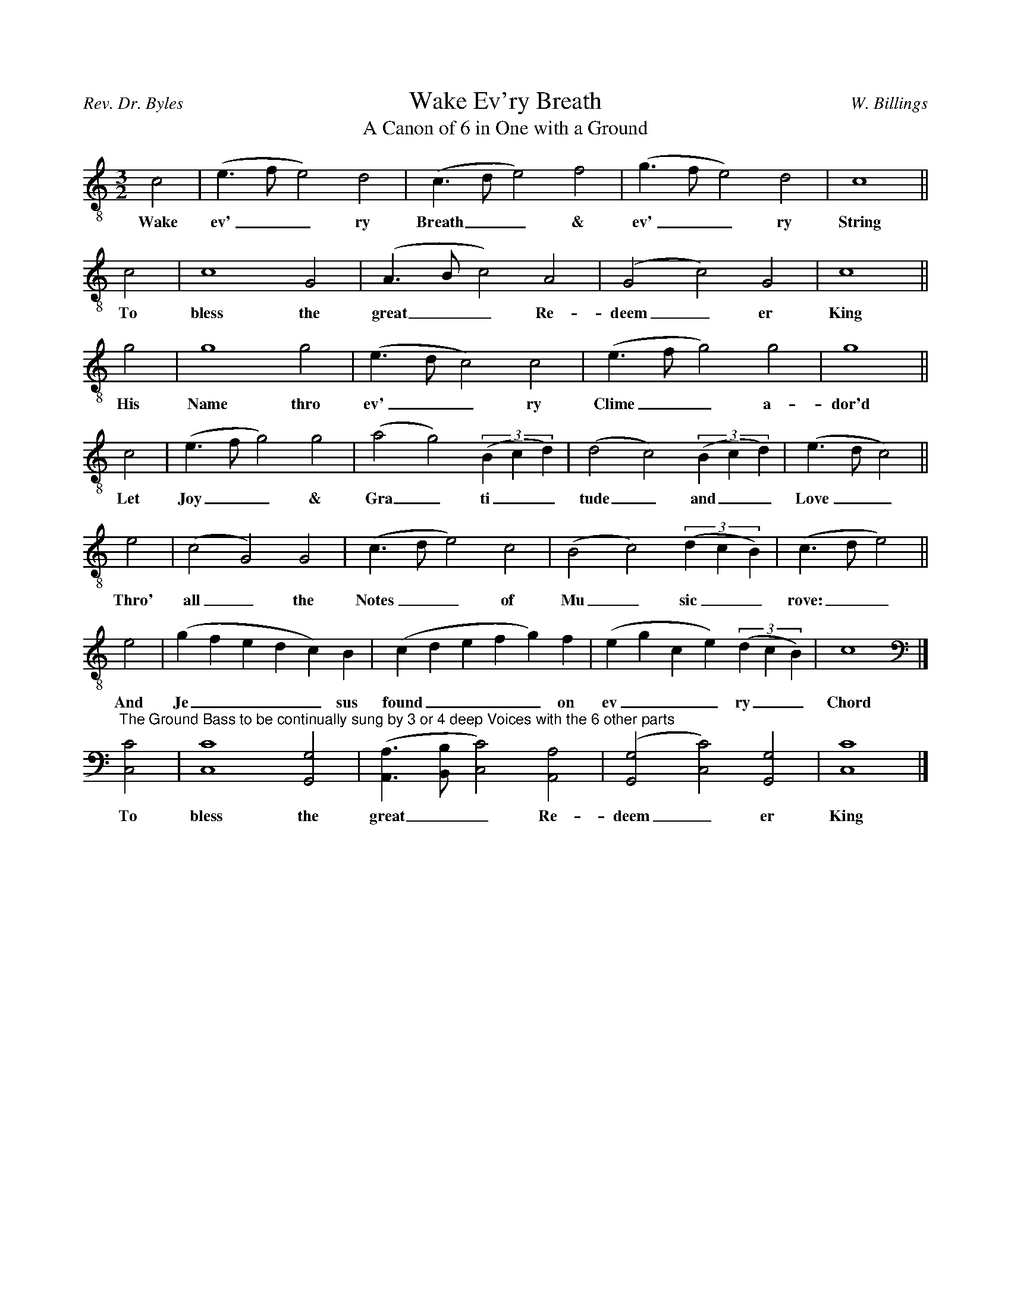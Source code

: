 %%abc-version 2.1
%%titletrim true
%%titleformat A-1 T C1, Z-1
%%writefields QP 0

X:0
T:Wake Ev'ry Breath
T:A Canon of 6 in One with a Ground
C:W. Billings
A:Rev. Dr. Byles
S:https://www.loc.gov/resource/ihas.200154806.0/?sp=8
L:1/2
M:3/2
Q:1/2=80
K:CMaj clef=treble-8
V:1
%%MIDI program 1 68 % Oboe
[V:1]
 c|(e/>f/e)d|(c/>d/e)f|(g/>f/e)d|c2||
w:Wake ev'__ry Breath__ & ev'__ry String
c|c2G|(A/>B/c)A|(Gc)G|c2||
w:To bless the great__ Re-deem_er King
g|g2g|(e/>d/c)c|(e/>f/g)g|g2||
w:His Name thro ev'__ry Clime__ a-dor'd
 c|(e/>f/g)g|(ag)(3(B/c/d/)|(dc)(3(B/c/d/)|(e/>d/c)||
w:Let Joy__ & Gra_ti__tude_ and__ Love__
 e|(cG)G|(c/>d/e)c|(Bc)(3(d/c/B/)|(c/>d/e)||
w:Thro' all_ the Notes__ of Mu_sic__ rove:__
 e|(g/f/e/d/c/)B/|(c/d/e/f/g/)f/|(e/g/c/e/)(3(d/c/B/)|c2|]
w:And Je____sus found____ on ev___ry__ Chord
%
[K:bass]
"^The Ground Bass to be continually sung by 3 or 4 deep Voices with the 6 other parts
[C,C]|[C,C]2[G,,G,]|([A,,A,]/>[B,,B,]/[C,C])[A,,A,]|([G,,G,][C,C])[G,,G,]|[C,C]2|]
w:To bless the great__ Re-deem_er King


X:1
T:America PM
C:W. Billings
A:Rev. Dr. Byles
S:https://www.loc.gov/resource/ihas.200154806.0/?sp=42
L:1/2
M:3/2
Q:1/2=80
P:A4
K:DMaj
V:1 clef=treble
%%MIDI program 1 73 % Piccolo
V:2 clef=treble 
%%MIDI program 2 69 % Oboe
V:3 clef=treble-8
%%MIDI program 3 67 % Tenor Sax
V:4 clef=bass
%%MIDI program 4 71 % Bassoon
[P:A]
%
[V:1]
A|(dc)B|(cB)A|A2G|A2
c|d2B|(f/>e/)dd|(AB)A|A2
A|(dc/B/)A|(B/>c/d)A|(de)e|d2
d|(AB)A|(dc)A|d2e|c2
A|(AB)d|(ed)f|(dA)G|A2
A|d2f|(Be)d|(c/B/A)A|A2|]
w: 1.~To Thee_ the tune_ful An-them soars,
+: To Thee, our Fa__ther's God,_ and ours;
+: This Wil__der-ness__ we chose_ our Seat:
+: To Rights_ se-cur'd_ by E-qual Laws,
+: From Per_se-cu_tion's I_ron Claws,
+: We here have fought_ our calm__ Re-treat.
%
[V:2]
D|F2D|(D/>E/F)E|F2E|E2
E|F2G|(AG)F|(FG)E|F2
F|(DE)F|(EA)G|(FG)E|F2
F|(AG)E|(F/>G/A)F|(FE/D/)E|E2
F|(FG)A|(E/>F/G)A|(D/>E/F)G|F2
F|(F/>E/D)A|(DE)F|(FG/F/)E|F2|]
w: 2.~See! how the Flocks__ of JE-SUS rise!
+: See! how the Face_ of Par_a-dise
+: Blooms thro'_ the Thick_ets of_ the Wild!
+: Here Li_ber-ty__ e-rects__ her Throne;
+: Here Plen_ty pours__ her Trea__sures down;
+: Peace smiles,__ as Heav'n_ly Cher__ubs mild.
%
[V:3]
D|(DA)G|(Fd)c|(dc)B|A2
A|A2G|(FB)A|(d/>c/B)c|d2
d|(fe)d|(gf)e|(de/d/)(c/B/)|A2
d|d2(c/B/)|A2D|(FG/F/)(E/D/)|A2
d|(Ae)d|(cB)A|(GA)(B/c/)|d2
d|(AB)A|(dg)(f/e/)|(de/d/)c|d2|]
w: 3.~Lord, guard_ thy Fa_vours; Lord,_ ex-tend
+: Where far-ther Wes_tern Suns__ de-fend;
+: Nor South_ern Seas_ the Bless__ings_ bound;
+: 'Till Free-dom_ lift her chear__ful_ Head,
+: 'Till pure_ Re-li_gion on_ward_ spread,
+: And beam_ing, wrap_ the_ Globe__ a-round.
%
[V:4]
D,|(D,/>E,/F,)G,|(A,B,)A,|D,2E,|A,,2
A,,|D,2E,|(D,G,)F,|(D,[G,,G,])[A,,A,]|D,2
D,|(D,A,/G,/)F,|(E,D,)C,|(D,E,)A,,|D,2
D,|(D,G,)A,|(D,/>E,/F,)F,|(D,E,/D,/)(C,/B,,/)|A,,2
D,|(F,E,)D,|(A,G,)F,|(G,F,)E,|D,2
D,|(F,G,)F,|(G,/>F,/E,)D,|(F,/G,/A,)A,,|[D,,D,]2|]


X:999
T:
C:W. Billings
A:Rev. Dr. Byles
S:https://www.loc.gov/resource/ihas.200154806.0/?sp=999
L:1/2
M:3/2
Q:1/2=80
P:A4
K:CMaj
V:1 clef=treble
%%MIDI program 1 73 % Piccolo
V:2 clef=treble 
%%MIDI program 2 69 % Oboe
V:3 clef=treble-8
%%MIDI program 3 67 % Tenor Sax
V:4 clef=bass
%%MIDI program 4 71 % Bassoon
[P:A]
%
[V:1]
w: 1.~
+:
%
[V:2]
w: 2.~
+: 
%
[V:3]
w: 3.~
+: 
%
[V:4]
w: 4.~
+: 
